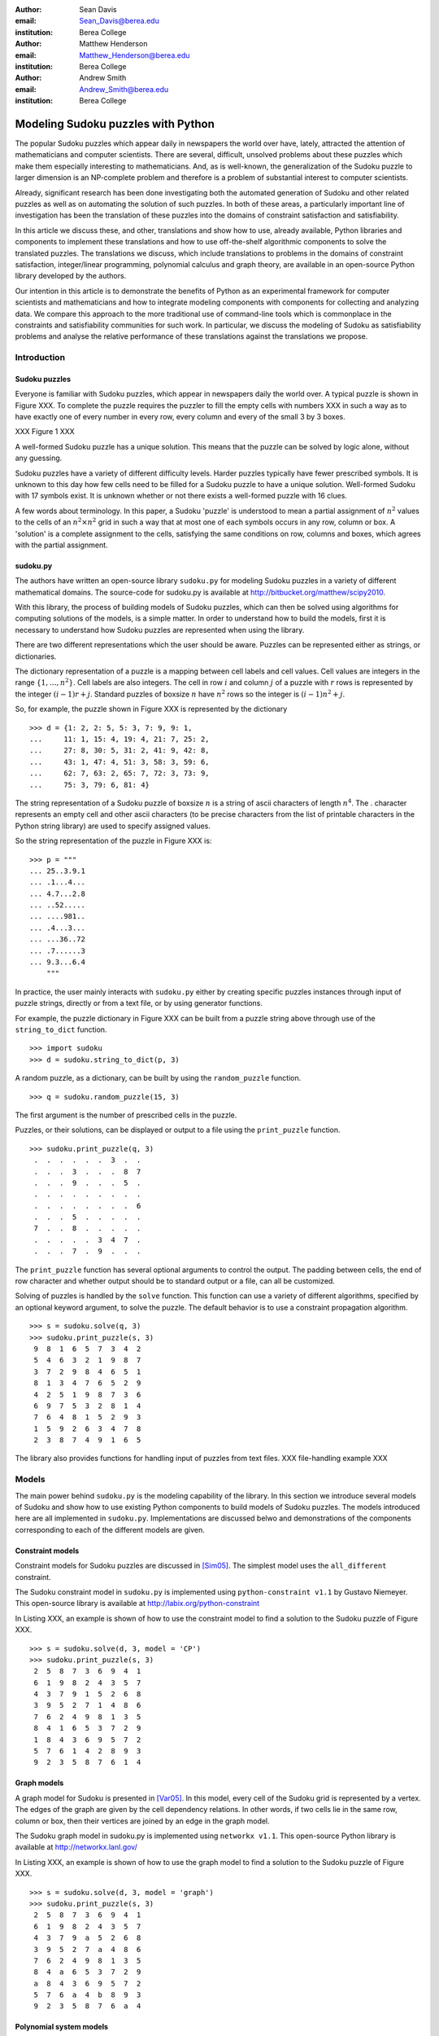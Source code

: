 :author: Sean Davis
:email: Sean_Davis@berea.edu
:institution: Berea College

:author: Matthew Henderson
:email: Matthew_Henderson@berea.edu
:institution: Berea College

:author: Andrew Smith
:email: Andrew_Smith@berea.edu
:institution: Berea College

------------------------------------------------
Modeling Sudoku puzzles with Python
------------------------------------------------

.. class:: abstract

   The popular Sudoku puzzles which appear daily in newspapers the world over have, lately, attracted the attention of mathematicians and computer scientists. There are several, difficult, unsolved problems about these puzzles which make them especially interesting to mathematicians. And, as is well-known, the generalization of the Sudoku puzzle to larger dimension is an NP-complete problem and therefore is a problem of substantial interest to computer scientists.

   Already, significant research has been done investigating both the automated generation of Sudoku and other related puzzles as well as on automating the solution of such puzzles. In both of these areas, a particularly important line of investigation has been the translation of these puzzles into the domains of constraint satisfaction and satisfiability.

   In this article we discuss these, and other, translations and show how to use, already available, Python libraries and components to implement these translations and how to use off-the-shelf algorithmic components to solve the translated puzzles. The translations we discuss, which include translations to problems in the domains of constraint satisfaction, integer/linear programming, polynomial calculus and graph theory, are available in an open-source Python library developed by the authors.

   Our intention in this article is to demonstrate the benefits of Python as an experimental framework for computer scientists and mathematicians and how to integrate modeling components with components for collecting and analyzing data. We compare this approach to the more traditional use of command-line tools which is commonplace in the constraints and satisfiability communities for such work. In particular, we discuss the modeling of Sudoku as satisfiability problems and analyse the relative performance of these translations against the translations we propose.

Introduction
------------

Sudoku puzzles
~~~~~~~~~~~~~~

Everyone is familiar with Sudoku puzzles, which appear in newspapers daily the world over. A typical puzzle is shown in Figure XXX. To complete the puzzle requires the puzzler to fill the empty cells with numbers XXX in such a way as to have exactly one of every number in every row, every column and every of the small 3 by 3 boxes.

XXX Figure 1 XXX

A well-formed Sudoku puzzle has a unique solution. This means that the puzzle can be solved by logic alone, without any guessing.

Sudoku puzzles have a variety of different difficulty levels. Harder puzzles typically have fewer prescribed symbols. It is unknown to this day how few cells need to be filled for a Sudoku puzzle to have a unique solution. Well-formed Sudoku with 17 symbols exist. It is unknown whether or not there exists a well-formed puzzle with 16 clues.

A few words about terminology. In this paper, a Sudoku 'puzzle' is understood to mean a partial assignment of :math:`$n^2$` values to the cells of an :math:`n^2 \times n^2$` grid in such a way that at most one of each symbols occurs in any row, column or box. A 'solution' is a complete assignment to the cells, satisfying the same conditions on row, columns and boxes, which agrees with the partial assignment.

sudoku.py
~~~~~~~~~

The authors have written an open-source library ``sudoku.py`` for modeling Sudoku puzzles in a variety of different mathematical domains. The source-code for sudoku.py is available at `http://bitbucket.org/matthew/scipy2010 <http://bitbucket.org/matthew/scipy2010>`_.

With this library, the process of building models of Sudoku puzzles, which can then be solved using algorithms for computing solutions of the models, is a simple matter. In order to understand how to build the models, first it is necessary to understand how Sudoku puzzles are represented when using the library.

There are two different representations which the user should be aware. Puzzles can be represented either as strings, or dictionaries. 

The dictionary representation of a puzzle is a mapping between cell labels and cell values. Cell values are integers in the range :math:`$\{1, \ldots, n^2\}$`. Cell labels are also integers. The cell in row :math:`$i$` and column :math:`$j$` of a puzzle with :math:`$r$` rows is represented by the integer :math:`$(i - 1)r + j$`. Standard puzzles of boxsize :math:`$n$` have :math:`$n^2$` rows so the integer is :math:`$(i - 1)n^2 + j$`. 

So, for example, the puzzle shown in Figure XXX is represented by the dictionary ::

    >>> d = {1: 2, 2: 5, 5: 3, 7: 9, 9: 1,
    ...     11: 1, 15: 4, 19: 4, 21: 7, 25: 2,
    ...     27: 8, 30: 5, 31: 2, 41: 9, 42: 8,
    ...     43: 1, 47: 4, 51: 3, 58: 3, 59: 6,
    ...     62: 7, 63: 2, 65: 7, 72: 3, 73: 9,
    ...     75: 3, 79: 6, 81: 4}

The string representation of a Sudoku puzzle of boxsize :math:`$n$` is a string of ascii characters of length :math:`$n^4$`. The . character represents an empty cell and other ascii characters (to be precise characters from the list of printable characters in the Python string library) are used to specify assigned values.

So the string representation of the puzzle in Figure XXX is: ::
    
    >>> p = """
    ... 25..3.9.1
    ... .1...4...
    ... 4.7...2.8
    ... ..52.....
    ... ....981..
    ... .4...3...
    ... ...36..72
    ... .7......3
    ... 9.3...6.4
        """

In practice, the user mainly interacts with ``sudoku.py`` either by creating specific puzzles instances through input of puzzle strings, directly or from a text file, or by using generator functions. 

For example, the puzzle dictionary in Figure XXX can be built from a puzzle string above through use of the ``string_to_dict`` function. ::

    >>> import sudoku
    >>> d = sudoku.string_to_dict(p, 3)

A random puzzle, as a dictionary, can be built by using the ``random_puzzle`` function. ::

    >>> q = sudoku.random_puzzle(15, 3)

The first argument is the number of prescribed cells in the puzzle.    

Puzzles, or their solutions, can be displayed or output to a file using the ``print_puzzle`` function. ::

    >>> sudoku.print_puzzle(q, 3)
     .  .  .  .  .  .  3  .  . 
     .  .  .  3  .  .  .  8  7 
     .  .  .  9  .  .  .  5  . 
     .  .  .  .  .  .  .  .  . 
     .  .  .  .  .  .  .  .  6 
     .  .  .  5  .  .  .  .  . 
     7  .  .  8  .  .  .  .  . 
     .  .  .  .  .  3  4  7  . 
     .  .  .  7  .  9  .  .  .

The ``print_puzzle`` function has several optional arguments to control the output. The padding between cells, the end of row character and whether output should be to standard output or a file, can all be customized.

Solving of puzzles is handled by the ``solve`` function. This function can use a variety of different algorithms, specified by an optional keyword argument, to solve the puzzle. The default behavior is to use a constraint propagation algorithm. ::

    >>> s = sudoku.solve(q, 3)
    >>> sudoku.print_puzzle(s, 3)
     9  8  1  6  5  7  3  4  2 
     5  4  6  3  2  1  9  8  7 
     3  7  2  9  8  4  6  5  1 
     8  1  3  4  7  6  5  2  9 
     4  2  5  1  9  8  7  3  6 
     6  9  7  5  3  2  8  1  4 
     7  6  4  8  1  5  2  9  3 
     1  5  9  2  6  3  4  7  8 
     2  3  8  7  4  9  1  6  5

The library also provides functions for handling input of puzzles from text files. 
XXX file-handling example XXX

Models
------

The main power behind ``sudoku.py`` is the modeling capability of the library. In this section we introduce several models of Sudoku and show how to use existing Python components to build models of Sudoku puzzles. The models introduced here are all implemented in ``sudoku.py``. Implementations are discussed belwo and demonstrations of the components corresponding to each of the different models are given. 

Constraint models
~~~~~~~~~~~~~~~~~

Constraint models for Sudoku puzzles are discussed in [Sim05]_. The simplest model uses the ``all_different`` constraint.

The Sudoku constraint model in ``sudoku.py`` is implemented using ``python-constraint v1.1`` by Gustavo Niemeyer. This open-source library is available at `http://labix.org/python-constraint <http://labix.org/python-constraint>`_

In Listing XXX, an example is shown of how to use the constraint model to find a solution to the Sudoku puzzle of Figure XXX. ::

    >>> s = sudoku.solve(d, 3, model = 'CP')
    >>> sudoku.print_puzzle(s, 3)
     2  5  8  7  3  6  9  4  1 
     6  1  9  8  2  4  3  5  7 
     4  3  7  9  1  5  2  6  8 
     3  9  5  2  7  1  4  8  6 
     7  6  2  4  9  8  1  3  5 
     8  4  1  6  5  3  7  2  9 
     1  8  4  3  6  9  5  7  2 
     5  7  6  1  4  2  8  9  3 
     9  2  3  5  8  7  6  1  4

Graph models
~~~~~~~~~~~~

A graph model for Sudoku is presented in [Var05]_. In this model, every cell of the Sudoku grid is represented by a vertex. The edges of the graph are given by the cell dependency relations. In other words, if two cells lie in the same row, column or box, then their vertices are joined by an edge in the graph model.

The Sudoku graph model in sudoku.py is implemented using ``networkx v1.1``. This open-source Python library is available at `http://networkx.lanl.gov/ <http://networkx.lanl.gov/>`_

In Listing XXX, an example is shown of how to use the graph model to find a solution to the Sudoku puzzle of Figure XXX. ::

    >>> s = sudoku.solve(d, 3, model = 'graph')
    >>> sudoku.print_puzzle(s, 3)
     2  5  8  7  3  6  9  4  1 
     6  1  9  8  2  4  3  5  7 
     4  3  7  9  a  5  2  6  8 
     3  9  5  2  7  a  4  8  6 
     7  6  2  4  9  8  1  3  5 
     8  4  a  6  5  3  7  2  9 
     a  8  4  3  6  9  5  7  2 
     5  7  6  a  4  b  8  9  3 
     9  2  3  5  8  7  6  a  4


Polynomial system models
~~~~~~~~~~~~~~~~~~~~~~~~

The graph model above is mainly introduced in [Var05]_ as a prelude to modeling a Sudoku puzzle as a system of polynomial equations. The polynomial system model presented in [Var05]_ consists of a polynomial for every vertex in the graph model and a polynomial for every edge. The vertex polynomials have the form :math:`$F(x_j) = \prod_{i=1}^{9} (x_j - i)$`. The edge polynomials are :math:`$G(x_i, x_j) = \frac{F(x_i) - F(x_j)}{x_i - x_j}$`, where :math:`$x_i$` and :math:`$x_j$` are adjacent vertices in the graph model. 

The Sudoku polynomial-system model in sudoku.py is implemented using ``sympy v0.6.7``. This open-source symbolic algebra Python library is available at `http://code.google.com/p/sympy/ <http://code.google.com/p/sympy/>`_

In Listing XXX, an example is shown of how to use the polynomial-system model to find a solution to the Sudoku puzzle of Figure XXX. ::

    >>> s = sudoku.solve(d, 3, model = 'groebner')
    >>> sudoku.print_puzzle(s, 3)

Integer programming models
~~~~~~~~~~~~~~~~~~~~~~~~~~

In [Bar08]_ a model of Sudoku as an integer programming problem is presented. In this model, the variables are all binary.

.. raw:: latex 

   \[x_{ijk} \in \{0, 1\}\]


Variable :math:`$x_{ijk}$` represents the assignment of symbol :math:`$k$` to cell :math:`$(i,j)$` in the Sudoku puzzle.

.. raw:: latex

   \[
    x_{ijk} = 
     \left\lbrace 
      \begin{array}{rl}
       1 & \mbox{ if cell $(i, j)$ contains symbol $k$} \\
       0 & \mbox{ otherwise}
      \end{array}
     \right.
   \]

This model has a set of equations which force every solution to assign a symbol to every cell in the finished Sudoku puzzle.

.. raw:: latex

   \[
    \sum_{k = 1}^{n} x_{ijk} = 1, \quad 1 \leq i \leq n, 1 \leq j \leq n
   \]

Fixed elements in the Sudoku puzzle, given by a set :math:`$F$` of triples :math:`$(i,j,k)$`, are each represented by an equation in the system:   

.. raw:: latex

   \[
     x_{ijk} = 1, \quad \forall (i,j,k) \in F
   \]

The remaining equations in this model represent the unique occurence of every symbol in every column:

.. raw:: latex
   
   \[
    \sum_{i = 1}^{n} x_{ijk} = 1, \quad 1 \leq j \leq n, 1 \leq k \leq n
   \]

every symbol in every row:

.. raw:: latex
   
   \[
    \sum_{j = 1}^{n} x_{ijk} = 1, \quad 1 \leq i \leq n, 1 \leq k \leq n
   \]

and every symbol in every box:

.. raw:: latex

   \[
    \sum_{j = mq - m + q}^{mq} \sum_{i = mp - m + 1}^{mp} x_{ijk} = 1
   \]
   \[
    1 \leq k \leq n, 1 \leq p \leq m, 1 \leq q \leq m
   \]   

The Sudoku integer programming model is implemented in ``sudoku.py`` using ``pyglpk v0.3`` by Thomas Finley. This open-source mixed integer/linear programming Python library is available at `http://tfinley.net/software/pyglpk/ <http://tfinley.net/software/pyglpk/>`_

In Listing XXX, an example is shown of how to use the integer programming model to find a solution to the Sudoku puzzle of Figure XXX. ::

    >>> s = sudoku.solve(d, 3, model = 'lp')
    >>> sudoku.print_puzzle(s, 3)
     2  5  8  7  3  6  9  4  1 
     6  1  9  8  2  4  3  5  7 
     4  3  7  9  1  5  2  6  8 
     3  9  5  2  7  1  4  8  6 
     7  6  2  4  9  8  1  3  5 
     8  4  1  6  5  3  7  2  9 
     1  8  4  3  6  9  5  7  2 
     5  7  6  1  4  2  8  9  3 
     9  2  3  5  8  7  6  1  4

Experimentation
---------------

In this section we demonstrate how to use XXX to create experimentation scripts. For the purposes of demonstration, we reproduce several results from the literature. We show how to enumerate Shidoku puzzles, how to color the Sudoku graph with the minimal number of colors, how to investigate minimally uniquely completable Sudoku puzzles, how to investigate phase transition phenomena in randomly generated Sudoku puzzles. Finally, we look at a competition, closely related to Sudoku puzzles, which was held by Mathworks in 2005. 

The intention of this section is to show how XXX makes the task of writing these experimental investigation scripts very easy.

Enumerating Shidoku
~~~~~~~~~~~~~~~~~~~

To solve the enumeration problem for Shidoku, using the constraint model implemented in `sudoku.py`, is straightforward. ::

    >>> experiment_string = """\
    ... p = empty_puzzle(2)
    ... s = p.getSolutions()
    ... print len(s)"""
    >>> from timeit import Timer
    >>> t = Timer(experiment_string, setup_string)
    >>> print t.timeit(1)
    288
    0.146998882294

Coloring the Sudoku graph
~~~~~~~~~~~~~~~~~~~~~~~~~

Minimal uniquely completable puzzles
~~~~~~~~~~~~~~~~~~~~~~~~~~~~~~~~~~~~~~

Gordon Royle maintains a list of uniquely completable 17-hint Sudoku puzzles at `http://mapleta.maths.uwa.edu.au/~gordon/sudoku17 <http://mapleta.maths.uwa.edu.au/~gordon/sudoku17>`_


Phase transition phenomena in random puzzles
~~~~~~~~~~~~~~~~~~~~~~~~~~~~~~~~~~~~~~~~~~~~

The Matlab Sudoku contest
~~~~~~~~~~~~~~~~~~~~~~~~~

References
----------
.. [Bar08] A. Bartlett, T. Chartier, A. Langville, T. Rankin. *An Integer Programming Model for the Sudoku Problem*,
           J. Online Math. & Its Appl., 8(May 2008), May 2008
.. [Var05] J. Gago-Vargas, I. Hartillo-Hermosa, J. Martin-Morales, J. M. Ucha- Enriquez, *Sudokus and Groebner Bases: not only a Divertimento*,
           XXXXXXXXXXXXXXXX 2005
.. [Lew05] R. Lewis. *Metaheuristics can solve Sudoku puzzles*,
           XXXXXXXXXXXXXXXX 2005
.. [Sim05] H. Simonis. *Sudoku as a Constraint Problem*, 
           XXXXXXXXXXXXXXXX 2005
.. [Nie05] G. Niemeyer. *python-constraint*,
           XXXXXXXXXXXXXXXX
.. [Fin09] T. Finley. *pyglpk*,
           XXXXXXXXXXXXXXXXXXX
.. [Ntx10] Networkx Developers, *networkx*,
           XXXXXXXXXXXXXXXXXXX
.. [Sym10] sympy developers, *sympy*,
           XXXXXXXXXXXXXXXXXXX

